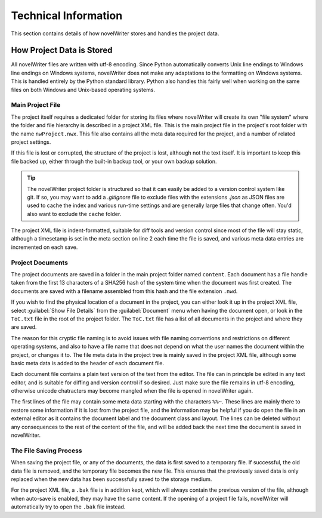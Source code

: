 .. _a_tech:

*********************
Technical Information
*********************

This section contains details of how novelWriter stores and handles the project data.


How Project Data is Stored
==========================

All novelWriter files are written with utf-8 encoding. Since Python automatically converts Unix
line endings to Windows line endings on Windows systems, novelWriter does not make any adaptations
to the formatting on Windows systems. This is handled entirely by the Python standard library.
Python also handles this fairly well when working on the same files on both Windows and Unix-based
operating systems.


Main Project File
-----------------

The project itself requires a dedicated folder for storing its files where novelWriter will create
its own "file system" where the folder and file hierarchy is described in a project XML file. This
is the main project file in the project's root folder with the name ``nwProject.nwx``. This file
also contains all the meta data required for the project, and a number of related project settings.

If this file is lost or corrupted, the structure of the project is lost, although not the text
itself. It is important to keep this file backed up, either through the built-in backup tool, or
your own backup solution.

.. tip::
   The novelWriter project folder is structured so that it can easily be added to a version control
   system like git. If so, you may want to add a `.gitignore` file to exclude files with the
   extensions `.json` as JSON files are used to cache the index and various run-time settings and
   are generally large files that change often. You'd also want to exclude the ``cache`` folder.

The project XML file is indent-formatted, suitable for diff tools and version control since most of
the file will stay static, although a timesetamp is set in the meta section on line 2 each time the
file is saved, and various meta data entries are incremented on each save.


Project Documents
-----------------

The project documents are saved in a folder in the main project folder named ``content``. Each
document has a file handle taken from the first 13 characters of a SHA256 hash of the system time
when the document was first created. The documents are saved with a filename assembled from this
hash and the file extension ``.nwd``.

If you wish to find the physical location of a document in the project, you can either look it up
in the project XML file, select :guilabel:`Show File Details` from the :guilabel:`Document` menu
when having the document open, or look in the ``ToC.txt`` file in the root of the project folder.
The ``ToC.txt`` file has a list of all documents in the project and where they are saved.

The reason for this cryptic file naming is to avoid issues with file naming conventions and
restrictions on different operating systems, and also to have a file name that does not depend on
what the user names the document within the project, or changes it to. The file meta data in the
project tree is mainly saved in the project XML file, although some basic meta data is added to the
header of each document file.

Each document file contains a plain text version of the text from the editor. The file can in
principle be edited in any text editor, and is suitable for diffing and version control if so
desired. Just make sure the file remains in utf-8 encoding, otherwise unicode chatracters may
become mangled when the file is opened in novelWriter again.

The first lines of the file may contain some meta data starting with the characters ``%%~``. These
lines are mainly there to restore some information if it is lost from the project file, and the
information may be helpful if you do open the file in an external editor as it contains the
document label and the document class and layout. The lines can be deleted without any consequences
to the rest of the content of the file, and will be added back the next time the document is saved
in novelWriter.


The File Saving Process
-----------------------

When saving the project file, or any of the documents, the data is first saved to a temporary file.
If successful, the old data file is removed, and the temporary file becomes the new file. This
ensures that the previously saved data is only replaced when the new data has been successfully
saved to the storage medium.

For the project XML file, a ``.bak`` file is in addition kept, which will always contain the
previous version of the file, although when auto-save is enabled, they may have the same content.
If the opening of a project file fails, novelWriter will automatically try to open the ``.bak``
file instead.
